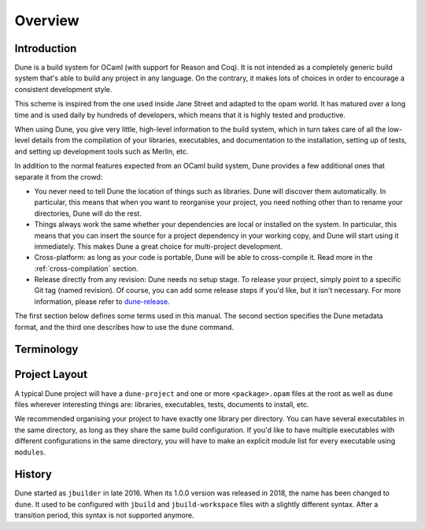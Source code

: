 ********
Overview
********

Introduction
============

Dune is a build system for OCaml (with support for Reason and Coq). It is not
intended as a completely generic build system that's able to build any project
in any language. On the contrary, it makes lots of choices in order to encourage
a consistent development style.

This scheme is inspired from the one used inside Jane Street and adapted to the
opam world. It has matured over a long time and is used daily by hundreds of
developers, which means that it is highly tested and productive.

When using Dune, you give very little, high-level information to the build
system, which in turn takes care of all the low-level details from the
compilation of your libraries, executables, and documentation to the
installation, setting up of tests, and setting up development tools such as
Merlin, etc.

In addition to the normal features expected from an OCaml build system, Dune
provides a few additional ones that separate it from the crowd:

-  You never need to tell Dune the location of things such as libraries. Dune
   will discover them automatically. In particular, this means that when you
   want to reorganise your project, you need nothing other than to rename your
   directories, Dune will do the rest.

-  Things always work the same whether your dependencies are local or installed
   on the system. In particular, this means that you can insert the source for a
   project dependency in your working copy, and Dune will start using it
   immediately. This makes Dune a great choice for multi-project development.

-  Cross-platform: as long as your code is portable, Dune will be able to
   cross-compile it. Read more in the :ref:`cross-compilation` section.

-  Release directly from any revision: Dune needs no setup stage. To release
   your project, simply point to a specific Git tag (named revision). Of course,
   you can add some release steps if you'd like, but it isn't necessary. For
   more information, please refer to dune-release_.

.. _dune-release: https://github.com/tarides/dune-release

The first section below defines some terms used in this manual. The second
section specifies the Dune metadata format, and the third one describes how to
use the ``dune`` command.

Terminology
===========

.. glossary::
   root
     The top-most directory in a GitHub repo, workspace, and project,
     differentiated by variables such as ``%{workspace_root}`` and
     ``%{project_root}``. Dune builds things from this directory. It knows how to
     build targets that are descendants of the root. Anything outside of the tree
     starting from the root is considered part of the :term:`installed world`.
     Refer to :ref:`finding-root` to learn how the workspace root is determined.

   workspace
     The subtree starting from each root. It can contain any number of projects
     that will be built simultaneously by Dune, and it must contain a
     ``dune-workspace`` file.

   project
     A collection of source files that must include a ``dune-project`` file. It
     may also contain one or more packages. A project consists in a hierarchy
     of directories. Every directory (at the root, or a subdirectory) can
     contain a ``dune`` file that contains instructions to build files in that
     directory. Projects can be shared between different applications.

   package
     A set of libraries and executables that opam builds and installs as one.

   installed world
     Anything outside of the workspace. Dune doesn't know how to build things
     in the installed world.

   installation
     The action of copying build artifacts or other files from the
     ``<root>/_build`` directory to the :term:`installed world`.

   scope
     Defined by any directory that contains at least one `<package>.opam` file.
     Typically, every project defines a single scope that is a subtree starting
     from this directory. Moreover, scopes are separate from your project's
     dependencies. The scope also determines where private items are visible.
     Private items include libraries or binaries that will not be installed.
     See :doc:`concepts/scopes` for more details.

   build context
     A specific configuration written in a :ref:`dune-workspace` file, which
     has a corresponding subdirectory in the ``<root>/_build`` directory. It
     contains all the workspace's build artifacts. Without this specific
     configuration from the user, there is always a ``default`` build context
     that corresponds to the executed Dune environment.

   build context root
     The root of a build context named ``foo`` is ``<root>/_build/<foo>``.

   build target
     Specified on the command line, e.g., ``dune build <target_path.exe>``. All
     targets that Dune knows how to build live in the ``_build`` directory.

   alias
     A build target that doesn't produce any file and has configurable
     dependencies. Targets starting with ``@`` on the command line are
     interpreted as aliases (e.g., ``dune build @src/runtest``). Aliases are
     per-directory. See :doc:`reference/aliases`.

   environment
     Determines the default values of various parameters, such as the
     compilation flags. In Dune, each directory has an environment attached to
     it. Inside a scope, each directory inherits the environment from its
     parent. At the root of every scope, a default environment is used. At any
     point, the environment can be altered using an :ref:`dune-env` stanza.

   build profile
     A global setting that influences various defaults. It can be set from the
     command line using ``--profile <profile>`` or from ``dune-workspace``
     files. The following profiles are standard:

     -  ``release`` which is the profile used for opam releases
     -  ``dev`` which is the default profile when none is set explicitly, it has
        stricter warnings than the ``release`` one

   dialect
     An alternative frontend to OCaml (such as ReasonML). It is described
     by a pair of file extensions, one corresponding to interfaces and one to
     implementations. It can use the standard OCaml syntax, or it can specify an
     action to convert from a custom syntax to a binary OCaml abstract syntax
     tree. It can also specify a custom formatter.

   placeholder substitution
     A build step in which placeholders such as ``3.10.0`` in source files
     are replaced by concrete values such as ``1.2.3``. It is performed by
     :ref:`dune-subst` for development versions and dune-release_ for
     releases.

Project Layout
==============

A typical Dune project will have a ``dune-project`` and one or more
``<package>.opam`` files at the root as well as ``dune`` files wherever
interesting things are: libraries, executables, tests, documents to install,
etc.

We recommended organising your project to have exactly one library per
directory. You can have several executables in the same directory, as long as
they share the same build configuration. If you'd like to have multiple
executables with different configurations in the same directory, you will have
to make an explicit module list for every executable using ``modules``.

History
=======

Dune started as ``jbuilder`` in late 2016. When its 1.0.0 version was released
in 2018, the name has been changed to ``dune``. It used to be configured with
``jbuild`` and ``jbuild-workspace`` files with a slightly different syntax.
After a transition period, this syntax is not supported anymore.
